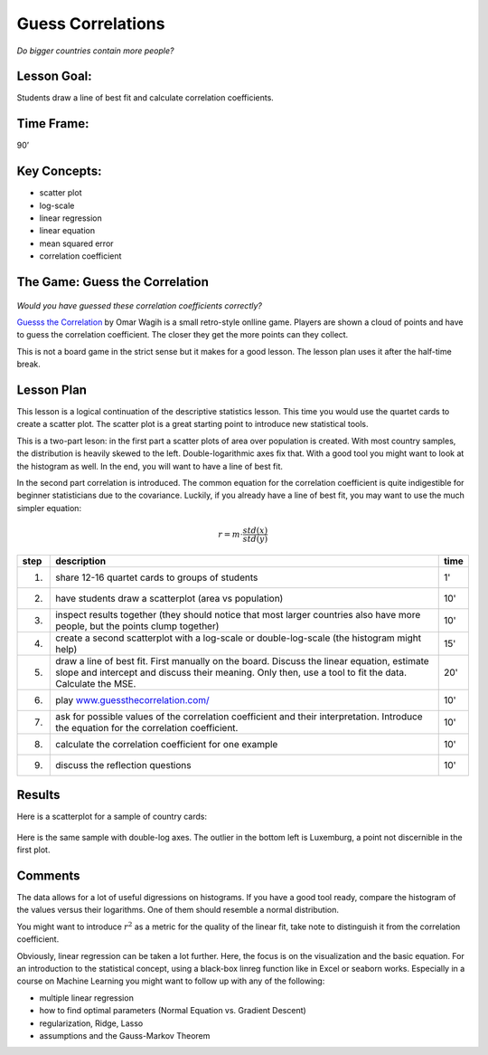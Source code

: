 Guess Correlations
==================

.. figure:: ../images/bulgaria.jpg
   :width: 400px

*Do bigger countries contain more people?*

Lesson Goal:
------------
Students draw a line of best fit and calculate correlation coefficients.

Time Frame:
-----------

90’

Key Concepts:
-------------

- scatter plot
- log-scale
- linear regression
- linear equation
- mean squared error
- correlation coefficient


The Game: Guess the Correlation
-------------------------------

.. figure:: ../images/guessthecorrelation.png

*Would you have guessed these correlation coefficients correctly?*

`Guesss the Correlation <www.guessthecorrelation.com/>`__ by Omar Wagih is a small retro-style onlline game. Players are shown a cloud of points and have to guess the correlation coefficient. The closer they get the more points can they collect.

This is not a board game in the strict sense but it makes for a good lesson.
The lesson plan uses it after the half-time break.

Lesson Plan
-----------

This lesson is a logical continuation of the descriptive statistics lesson. 
This time you would use the quartet cards to create a scatter plot.
The scatter plot is a great starting point to introduce new statistical tools.

This is a two-part leson: in the first part a scatter plots of area over population is created.
With most country samples, the distribution is heavily skewed to the left. Double-logarithmic axes fix that. With a good tool you might want to look at the histogram as well.
In the end, you will want to have a line of best fit.

In the second part correlation is introduced. The common equation for the correlation coefficient is quite indigestible for beginner statisticians due to the covariance. Luckily, if you already have a line of best fit, you may want to use the much simpler equation:

.. math::

    r = m \cdot \frac{std(x)}{std(y)}


====== ==================================================================================== =======
step   description                                                                          time
====== ==================================================================================== =======
1.     share 12-16 quartet cards to groups of students                                      1'
2.     have students draw a scatterplot (area vs population)                                10'
3.     inspect results together (they should notice that most larger countries              10'
       also have more people, but the points clump together)
4.     create a second scatterplot with a log-scale or double-log-scale                     15'
       (the histogram might help)
5.     draw a line of best fit. First manually on the board. Discuss the linear             20'
       equation, estimate slope and intercept and discuss their meaning.
       Only then, use a tool to fit the data. Calculate the MSE.
6.     play `www.guessthecorrelation.com/ <https://www.guessthecorrelation.com/>`__         10'
7.     ask for possible values of the correlation coefficient and their interpretation.     10'
       Introduce the equation for the correlation coefficient.
8.     calculate the correlation coefficient for one example                                10'
9.     discuss the reflection questions                                                     10'
====== ==================================================================================== =======

Results
-------

Here is a scatterplot for a sample of country cards:

.. figure:: ../images/countries.png

Here is the same sample with double-log axes. The outlier in the bottom left is Luxemburg, a point not discernible in the first plot.

.. figure:: ../images/countries_logscale.png

Comments
--------

The data allows for a lot of useful digressions on histograms.
If you have a good tool ready, compare the histogram of the values versus their logarithms.
One of them should resemble a normal distribution.

You might want to introduce :math:`r^2` as a metric for the quality of
the linear fit, take note to distinguish it from the correlation coefficient.

Obviously, linear regression can be taken a lot further.
Here, the focus is on the visualization and the basic equation.
For an introduction to the statistical concept, using a black-box linreg
function like in Excel or seaborn works. Especially in a course on
Machine Learning you might want to follow up with any of the following:

-  multiple linear regression
-  how to find optimal parameters (Normal Equation vs. Gradient Descent)
-  regularization, Ridge, Lasso
-  assumptions and the Gauss-Markov Theorem

.. seealso::

   You might want to discuss some plots from the website `Spurious Correlations <https://tylervigen.com/spurious-correlations>`__.
